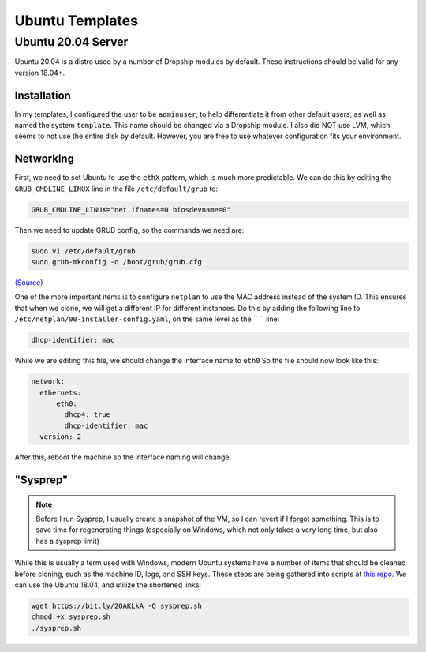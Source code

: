 .. _template-ubuntu:

##################
Ubuntu Templates 
##################


Ubuntu 20.04 Server
====================

Ubuntu 20.04 is a distro used by a number of Dropship modules by default. These instructions should be valid for any version 18.04+.

Installation
*************

In my templates, I configured the user to be ``adminuser``, to help differentiate it from other default users, as well as named the system ``template``. This name should be changed via a Dropship module. I also did NOT use LVM, which seems to not use the entire disk by default. However, you are free to use whatever configuration fits your environment.


Networking 
***********

First, we need to set Ubuntu to use the ``ethX`` pattern, which is much more predictable. We can do this by editing the ``GRUB_CMDLINE_LINUX`` line in the file ``/etc/default/grub`` to:

..  code-block::

    GRUB_CMDLINE_LINUX="net.ifnames=0 biosdevname=0"

Then we need to update GRUB config, so the commands we need are:


..  code-block::

    sudo vi /etc/default/grub
    sudo grub-mkconfig -o /boot/grub/grub.cfg

`(Source) <https://www.itzgeek.com/how-tos/mini-howtos/change-default-network-name-ens33-to-old-eth0-on-ubuntu-16-04.html>`_

One of the more important items is to configure ``netplan`` to use the MAC address instead of the system ID. This ensures that when we clone, we will get a different IP for different instances. Do this by adding the following line to ``/etc/netplan/00-installer-config.yaml``, on the same level as the `` `` line:

..  code-block::

    dhcp-identifier: mac

While we are editing this file, we should change the interface name to ``eth0`` So the file should now look like this:

..  code-block::

    network:
      ethernets:
          eth0:
            dhcp4: true
            dhcp-identifier: mac
      version: 2


After this, reboot the machine so the interface naming will change.

"Sysprep"
*********

..  note:: 

    Before I run Sysprep, I usually create a snapshot of the VM, so I can revert if I forgot something. This is to save time for regenerating things (especially on Windows, which not only takes a very long time, but also has a sysprep limit)

While this is usually a term used with Windows, modern Ubuntu systems have a number of items that should be cleaned before cloning, such as the machine ID, logs, and SSH keys. These steps are being gathered into scripts at `this repo <https://github.com/bocajspear1/linux-sysprep>`_. We can use the Ubuntu 18.04, and utilize the shortened links:

..  code-block::

    wget https://bit.ly/2OAKLkA -O sysprep.sh 
    chmod +x sysprep.sh 
    ./sysprep.sh

